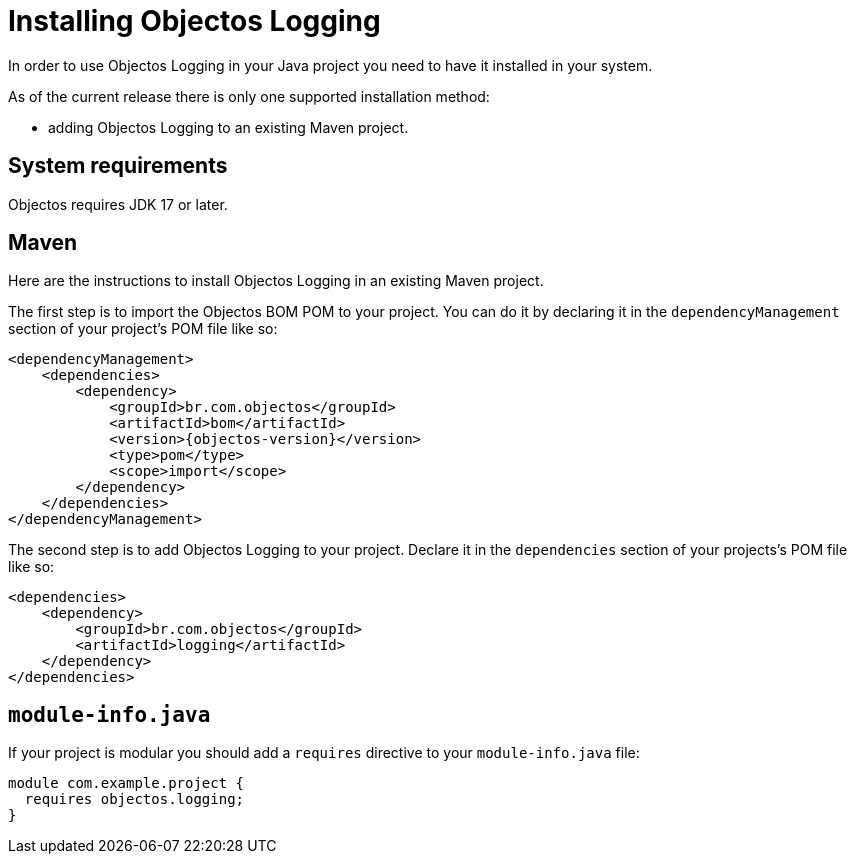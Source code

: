 = Installing Objectos Logging

In order to use Objectos Logging in your Java project you need to have it
installed in your system.

As of the current release there is only one supported installation method:

* adding Objectos Logging to an existing Maven project.

== System requirements

Objectos requires JDK 17 or later.

== Maven

Here are the instructions to install Objectos Logging in an existing Maven project.

The first step is to import the Objectos BOM POM to your project.
You can do it by declaring it in the `dependencyManagement` section
of your project's POM file like so:

[,xml,subs=attributes+]
----
<dependencyManagement>
    <dependencies>
        <dependency>
            <groupId>br.com.objectos</groupId>
            <artifactId>bom</artifactId>
            <version>{objectos-version}</version>
            <type>pom</type>
            <scope>import</scope>
        </dependency>
    </dependencies>
</dependencyManagement>
----

The second step is to add Objectos Logging to your project. Declare it
in the `dependencies` section of your projects's POM file like so:

[,xml]
----
<dependencies>
    <dependency>
        <groupId>br.com.objectos</groupId>
        <artifactId>logging</artifactId>
    </dependency>
</dependencies>
----

== `module-info.java`

If your project is modular you should add a `requires` directive
to your `module-info.java` file:

[,java]
----
module com.example.project {
  requires objectos.logging;
}
----
